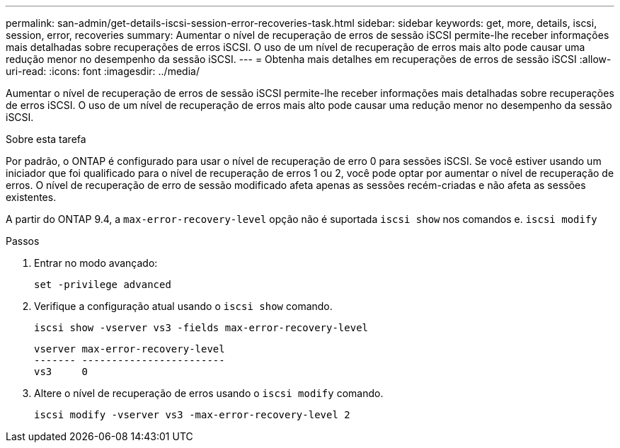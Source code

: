 ---
permalink: san-admin/get-details-iscsi-session-error-recoveries-task.html 
sidebar: sidebar 
keywords: get, more, details, iscsi, session, error, recoveries 
summary: Aumentar o nível de recuperação de erros de sessão iSCSI permite-lhe receber informações mais detalhadas sobre recuperações de erros iSCSI. O uso de um nível de recuperação de erros mais alto pode causar uma redução menor no desempenho da sessão iSCSI. 
---
= Obtenha mais detalhes em recuperações de erros de sessão iSCSI
:allow-uri-read: 
:icons: font
:imagesdir: ../media/


[role="lead"]
Aumentar o nível de recuperação de erros de sessão iSCSI permite-lhe receber informações mais detalhadas sobre recuperações de erros iSCSI. O uso de um nível de recuperação de erros mais alto pode causar uma redução menor no desempenho da sessão iSCSI.

.Sobre esta tarefa
Por padrão, o ONTAP é configurado para usar o nível de recuperação de erro 0 para sessões iSCSI. Se você estiver usando um iniciador que foi qualificado para o nível de recuperação de erros 1 ou 2, você pode optar por aumentar o nível de recuperação de erros. O nível de recuperação de erro de sessão modificado afeta apenas as sessões recém-criadas e não afeta as sessões existentes.

A partir do ONTAP 9.4, a `max-error-recovery-level` opção não é suportada `iscsi show` nos comandos e. `iscsi modify`

.Passos
. Entrar no modo avançado:
+
`set -privilege advanced`

. Verifique a configuração atual usando o `iscsi show` comando.
+
`iscsi show -vserver vs3 -fields max-error-recovery-level`

+
[listing]
----
vserver max-error-recovery-level
------- ------------------------
vs3     0
----
. Altere o nível de recuperação de erros usando o `iscsi modify` comando.
+
`iscsi modify -vserver vs3 -max-error-recovery-level 2`


